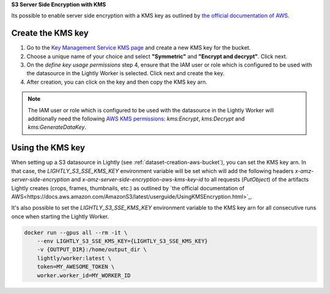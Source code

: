 .. _dataset-creation-aws-bucket-server-side-encryption:

**S3 Server Side Encryption with KMS**

Its possible to enable server side encryption with a KMS key as outlined by `the official documentation of AWS <https://docs.aws.amazon.com/AmazonS3/latest/userguide/UsingServerSideEncryption.html>`_.

Create the KMS key
------------------

1. Go to the `Key Management Service KMS page <https://eu-central-1.console.aws.amazon.com/kms/home>`_ and create a new KMS key for the bucket.
2. Choose a unique name of your choice and select **"Symmetric"** and **"Encrypt and decrypt"**. Click next.
3. On the `define key usage permissions` step 4, ensure that the IAM user or role which is configured to be used with the datasource in the Lightly Worker is selected. Click next and create the key.
4. After creation, you can click on the key and then copy the KMS key arn.

.. note:: The IAM user or role which is configured to be used with the datasource in the Lightly Worker will additionally need the following `AWS KMS permissions <https://docs.aws.amazon.com/kms/latest/developerguide/kms-api-permissions-reference.html>`_:
          `kms:Encrypt`, `kms:Decrypt` and `kms:GenerateDataKey`.



Using the KMS key
---------------

When setting up a S3 datasource in Lightly (see :ref:`dataset-creation-aws-bucket`), you can set the KMS key arn.
In that case, the `LIGHTLY_S3_SSE_KMS_KEY` environment variable will be set which will add the following
headers `x-amz-server-side-encryption` and `x-amz-server-side-encryption-aws-kms-key-id` to all requests (`PutObject`)
of the artifacts Lightly creates (crops, frames, thumbnails, etc.) as outlined by `the official documentation of AWS<https://docs.aws.amazon.com/AmazonS3/latest/userguide/UsingKMSEncryption.html>`_.

It's also possible to set the `LIGHTLY_S3_SSE_KMS_KEY` environment variable to the KMS key arn for all consecutive runs once when starting the Lightly Worker.

.. code-block:: console

    docker run --gpus all --rm -it \
        --env LIGHTLY_S3_SSE_KMS_KEY={LIGHTLY_S3_SSE_KMS_KEY}
        -v {OUTPUT_DIR}:/home/output_dir \
        lightly/worker:latest \
        token=MY_AWESOME_TOKEN \
        worker.worker_id=MY_WORKER_ID